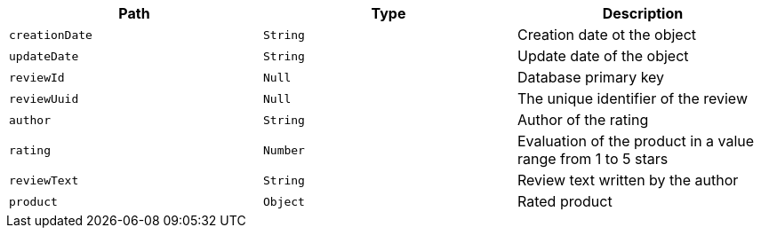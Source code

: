 |===
|Path|Type|Description

|`creationDate`
|`String`
|Creation date ot the object

|`updateDate`
|`String`
|Update date of the object

|`reviewId`
|`Null`
|Database primary key

|`reviewUuid`
|`Null`
|The unique identifier of the review

|`author`
|`String`
|Author of the rating

|`rating`
|`Number`
|Evaluation of the product in a value range from 1 to 5 stars

|`reviewText`
|`String`
|Review text written by the author

|`product`
|`Object`
|Rated product

|===